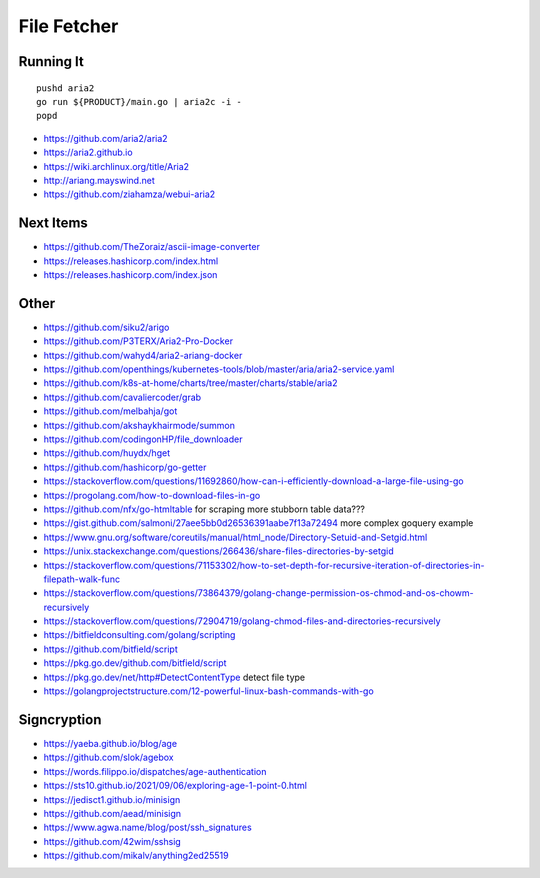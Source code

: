 File Fetcher
============


Running It
----------

::

    pushd aria2
    go run ${PRODUCT}/main.go | aria2c -i -
    popd

* https://github.com/aria2/aria2
* https://aria2.github.io
* https://wiki.archlinux.org/title/Aria2
* http://ariang.mayswind.net
* https://github.com/ziahamza/webui-aria2


Next Items
----------

* https://github.com/TheZoraiz/ascii-image-converter
* https://releases.hashicorp.com/index.html
* https://releases.hashicorp.com/index.json


Other
-----

* https://github.com/siku2/arigo
* https://github.com/P3TERX/Aria2-Pro-Docker
* https://github.com/wahyd4/aria2-ariang-docker
* https://github.com/openthings/kubernetes-tools/blob/master/aria/aria2-service.yaml
* https://github.com/k8s-at-home/charts/tree/master/charts/stable/aria2
* https://github.com/cavaliercoder/grab
* https://github.com/melbahja/got
* https://github.com/akshaykhairmode/summon
* https://github.com/codingonHP/file_downloader
* https://github.com/huydx/hget
* https://github.com/hashicorp/go-getter
* https://stackoverflow.com/questions/11692860/how-can-i-efficiently-download-a-large-file-using-go
* https://progolang.com/how-to-download-files-in-go
* https://github.com/nfx/go-htmltable  for scraping more stubborn table data???
* https://gist.github.com/salmoni/27aee5bb0d26536391aabe7f13a72494  more complex goquery example
* https://www.gnu.org/software/coreutils/manual/html_node/Directory-Setuid-and-Setgid.html
* https://unix.stackexchange.com/questions/266436/share-files-directories-by-setgid
* https://stackoverflow.com/questions/71153302/how-to-set-depth-for-recursive-iteration-of-directories-in-filepath-walk-func
* https://stackoverflow.com/questions/73864379/golang-change-permission-os-chmod-and-os-chowm-recursively
* https://stackoverflow.com/questions/72904719/golang-chmod-files-and-directories-recursively
* https://bitfieldconsulting.com/golang/scripting
* https://github.com/bitfield/script
* https://pkg.go.dev/github.com/bitfield/script
* https://pkg.go.dev/net/http#DetectContentType  detect file type
* https://golangprojectstructure.com/12-powerful-linux-bash-commands-with-go


Signcryption
------------

* https://yaeba.github.io/blog/age
* https://github.com/slok/agebox
* https://words.filippo.io/dispatches/age-authentication
* https://sts10.github.io/2021/09/06/exploring-age-1-point-0.html
* https://jedisct1.github.io/minisign
* https://github.com/aead/minisign
* https://www.agwa.name/blog/post/ssh_signatures
* https://github.com/42wim/sshsig
* https://github.com/mikalv/anything2ed25519
